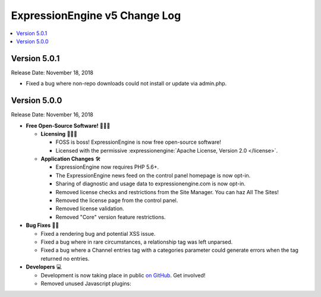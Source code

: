 .. # This source file is part of the open source project
   # ExpressionEngine User Guide (https://github.com/ExpressionEngine/ExpressionEngine-User-Guide)
   #
   # @link      https://expressionengine.com/
   # @copyright Copyright (c) 2003-2018, EllisLab, Inc. (https://ellislab.com)
   # @license   https://expressionengine.com/license Licensed under Apache License, Version 2.0

ExpressionEngine v5 Change Log
==============================

.. contents::
   :local:
   :depth: 1

Version 5.0.1
-------------

Release Date: November 18, 2018

- Fixed a bug where non-repo downloads could not install or update via admin.php.

Version 5.0.0
-------------

Release Date: November 16, 2018

- **Free Open-Source Software!** 👐🤝🤗

  + **Licensing** 👩‍⚖️📜

    - FOSS is boss! ExpressionEngine is now free open-source software!
    - Licensed with the permissive :expressionengine:`Apache License, Version 2.0 </license>`.

  + **Application Changes** 🛠

    - ExpressionEngine now requires PHP 5.6+.
    - The ExpressionEngine news feed on the control panel homepage is now opt-in.
    - Sharing of diagnostic and usage data to expressionengine.com is now opt-in.
    - Removed license checks and restrictions from the Site Manager. You can haz All The Sites!
    - Removed the license page from the control panel.
    - Removed license validation.
    - Removed "Core" version feature restrictions.

- **Bug Fixes** 💃🐛

  + Fixed a rendering bug and potential XSS issue.
  + Fixed a bug where in rare circumstances, a relationship tag was left unparsed.
  + Fixed a bug where a Channel entries tag with a categories parameter could generate errors when the tag returned no entries.

- **Developers** 💻

  + Development is now taking place in public `on GitHub <https://github.com/ExpressionEngine/ExpressionEngine>`_. Get involved!
  + Removed unused Javascript plugins:

